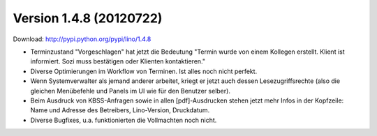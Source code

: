 Version 1.4.8 (20120722)
========================

Download: http://pypi.python.org/pypi/lino/1.4.8


- Terminzustand "Vorgeschlagen" hat jetzt die 
  Bedeutung "Termin wurde von einem Kollegen erstellt. Klient ist informiert. 
  Sozi muss bestätigen oder Klienten kontaktieren."
  
- Diverse Optimierungen im Workflow von Terminen. 
  Ist alles noch nicht perfekt.

- Wenn Systemverwalter als jemand anderer arbeitet, kriegt er 
  jetzt auch dessen Lesezugriffsrechte 
  (also die gleichen Menübefehle und Panels im UI wie für den Benutzer selber).
  
- Beim Ausdruck von KBSS-Anfragen sowie in allen [pdf]-Ausdrucken
  stehen jetzt mehr Infos in der Kopfzeile:
  Name und Adresse des Betreibers, Lino-Version, Druckdatum.
  
- Diverse Bugfixes, u.a. funktionierten die Vollmachten noch nicht.

  
  